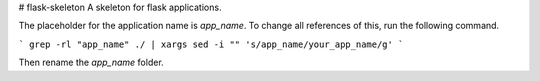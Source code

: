 # flask-skeleton
A skeleton for flask applications.

The placeholder for the application name is `app_name`. To change all references of this, run the following command.

```
grep -rl "app_name" ./ | xargs sed -i "" 's/app_name/your_app_name/g'
```

Then rename the `app_name` folder.
